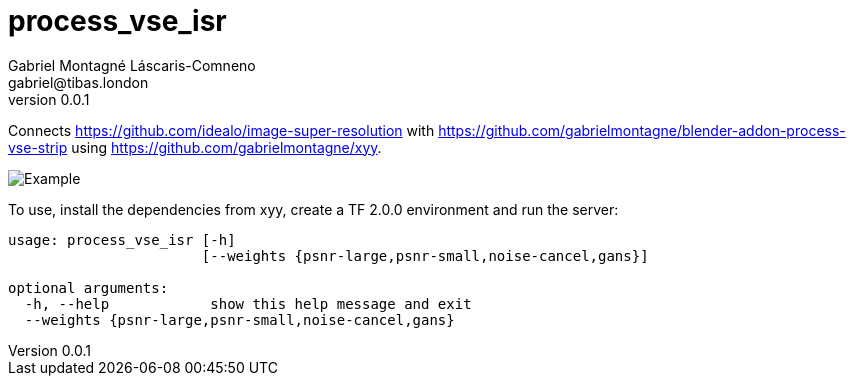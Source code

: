 = process_vse_isr
Gabriel Montagné Láscaris-Comneno <gabriel@tibas.london>
v0.0.1

Connects https://github.com/idealo/image-super-resolution
with https://github.com/gabrielmontagne/blender-addon-process-vse-strip
using https://github.com/gabrielmontagne/xyy.

image::example.png[Example]

To use, install the dependencies from xyy, create a TF 2.0.0 environment and run the server:

----
usage: process_vse_isr [-h]
                       [--weights {psnr-large,psnr-small,noise-cancel,gans}]

optional arguments:
  -h, --help            show this help message and exit
  --weights {psnr-large,psnr-small,noise-cancel,gans}
----

